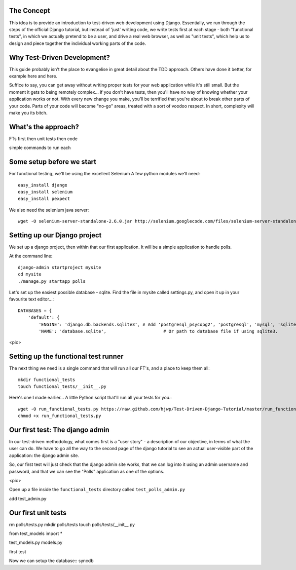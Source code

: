The Concept
-----------

This idea is to provide an introduction to test-driven web development using
Django.  Essentially, we run through the steps of the official Django tutorial,
but instead of 'just' writing code, we write tests first at each stage - both
"functional tests", in which we actually pretend to be a user, and drive a 
real web browser, as well as "unit tests", which help us to design and 
piece together the individual working parts of the code.


Why Test-Driven Development?
----------------------------

This guide probably isn't the place to evangelise in great detail about the TDD
approach.  Others have done it better, for example here and here.

Suffice to say, you can get away without writing proper tests for your web
application while it's still small.  But the moment it gets to being 
remotely complex... if you don't have tests, then you'll have no way
of knowing whether your application works or not.  With every new change
you make, you'll be terrified that you're about to break other parts of
your code.  Parts of your code will become "no-go" areas, treated with a
sort of voodoo respect.  In short, complexity will make you its bitch.


What's the approach?
--------------------

FTs first
then unit tests
then code

simple commands to run each


Some setup before we start
--------------------------

For functional testing, we'll be using the excellent Selenium
A few python modules we'll need::

    easy_install django
    easy_install selenium
    easy_install pexpect


We also need the selenium java server::

    wget -O selenium-server-standalone-2.6.0.jar http://selenium.googlecode.com/files/selenium-server-standalone-2.6.0.jar 



Setting up our Django project
-----------------------------

We set up a django project, then within that our first application. It will
be a simple application to handle polls.

At the command line::

    django-admin startproject mysite
    cd mysite
    ./manage.py startapp polls

Let's set up the easiest possible database - sqlite.  Find the file in mysite called
settings.py, and open it up in your favourite text editor...::

    DATABASES = {
        'default': {
            'ENGINE': 'django.db.backends.sqlite3', # Add 'postgresql_psycopg2', 'postgresql', 'mysql', 'sqlite3' or 'oracle'.
            'NAME': 'database.sqlite',                      # Or path to database file if using sqlite3.


<pic>

Setting up the functional test runner
-------------------------------------

The next thing we need is a single command that will run all our FT's, 
and a place to keep them all::

    mkdir functional_tests
    touch functional_tests/__init__.py

Here's one I made earlier... A little Python script that'll run all your tests
for you.::

    wget -O run_functional_tests.py https://raw.github.com/hjwp/Test-Driven-Django-Tutorial/master/run_functional_tests.py
    chmod +x run_functional_tests.py


Our first test: The django admin
--------------------------------

In our test-driven methodology, what comes first is a "user story" - a description
of our objective, in terms of what the user can do.  We have to go all the way
to the second page of the django tutorial to see an actual user-visible part
of the application:  the django admin site.

So, our first test will just check that the django admin site works, that we
can log into it using an admin username and password, and that we can see the
"Polls" application as one of the options.

<pic>

Open up a file inside the ``functional_tests`` directory called ``test_polls_admin.py``


add test_admin.py


Our first unit tests
--------------------

rm polls/tests.py
mkdir polls/tests
touch polls/tests/__init__.py

from test_models import *

test_models.py
models.py

first test 


Now we can setup the database::
syncdb

